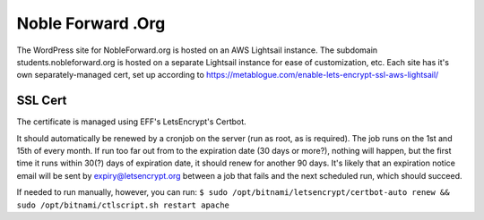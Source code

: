 Noble Forward .Org
==================

The WordPress site for NobleForward.org is hosted on an AWS Lightsail instance. The subdomain students.nobleforward.org is hosted on a separate Lightsail instance for ease of customization, etc.
Each site has it's own separately-managed cert, set up according to https://metablogue.com/enable-lets-encrypt-ssl-aws-lightsail/

SSL Cert
--------
The certificate is managed using EFF's LetsEncrypt's Certbot.

It should automatically be renewed by a cronjob on the server (run as root, as is required). The job runs on the 1st and 15th of every month. If run too far out from to the expiration date (30 days or more?), nothing will happen, but the first time it runs within 30(?) days of expiration date, it should renew for another 90 days. It's likely that an expiration notice email will be sent by expiry@letsencrypt.org between a job that fails and the next scheduled run, which should succeed.

If needed to run manually, however, you can run: ``$ sudo /opt/bitnami/letsencrypt/certbot-auto renew && sudo /opt/bitnami/ctlscript.sh restart apache``
